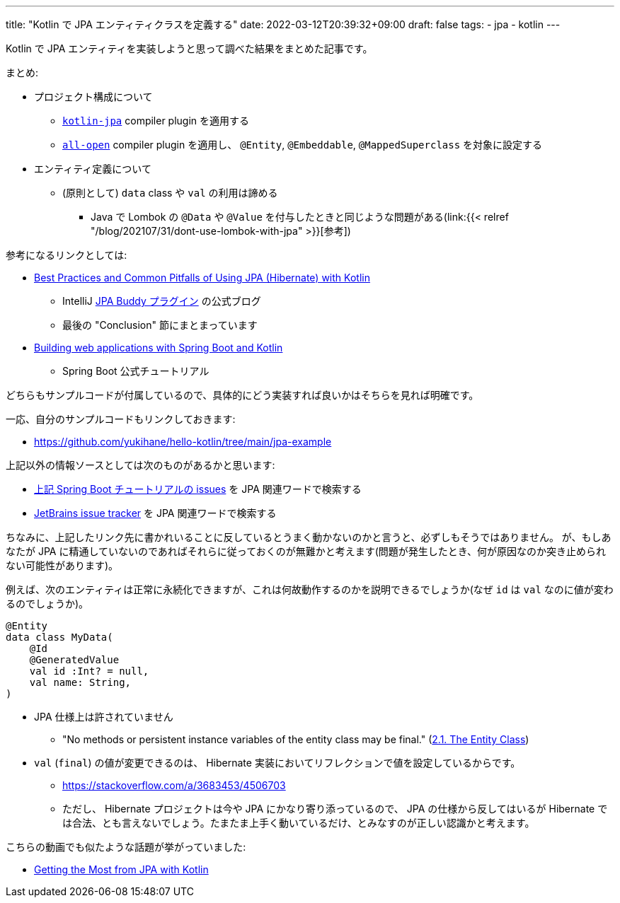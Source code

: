 ---
title: "Kotlin で JPA エンティティクラスを定義する"
date: 2022-03-12T20:39:32+09:00
draft: false
tags:
    - jpa
    - kotlin
---

Kotlin で JPA エンティティを実装しようと思って調べた結果をまとめた記事です。

まとめ:

* プロジェクト構成について
** https://kotlinlang.org/docs/no-arg-plugin.html#jpa-support[`kotlin-jpa`] compiler plugin を適用する
** https://kotlinlang.org/docs/all-open-plugin.html[`all-open`] compiler plugin を適用し、 `@Entity`, `@Embeddable`, `@MappedSuperclass` を対象に設定する
* エンティティ定義について
** (原則として) `data` class や `val`  の利用は諦める
*** Java で Lombok の `@Data` や `@Value` を付与したときと同じような問題がある(link:{{< relref "/blog/202107/31/dont-use-lombok-with-jpa" >}}[参考])

参考になるリンクとしては:

* https://www.jpa-buddy.com/blog/best-practices-and-common-pitfalls/[Best Practices and Common Pitfalls of Using JPA (Hibernate) with Kotlin]
** IntelliJ https://plugins.jetbrains.com/plugin/15075-jpa-buddy[JPA Buddy プラグイン] の公式ブログ
** 最後の "Conclusion" 節にまとまっています
* https://spring.io/guides/tutorials/spring-boot-kotlin/[Building web applications with Spring Boot and Kotlin]
** Spring Boot 公式チュートリアル

どちらもサンプルコードが付属しているので、具体的にどう実装すれば良いかはそちらを見れば明確です。

一応、自分のサンプルコードもリンクしておきます:

* https://github.com/yukihane/hello-kotlin/tree/main/jpa-example

上記以外の情報ソースとしては次のものがあるかと思います:

* https://github.com/spring-guides/tut-spring-boot-kotlin/issues[上記 Spring Boot チュートリアルの issues] を JPA 関連ワードで検索する
* https://youtrack.jetbrains.com/issues/KT[JetBrains issue tracker] を JPA 関連ワードで検索する

ちなみに、上記したリンク先に書かれいることに反しているとうまく動かないのかと言うと、必ずしもそうではありません。
が、もしあなたが JPA に精通していないのであればそれらに従っておくのが無難かと考えます(問題が発生したとき、何が原因なのか突き止められない可能性があります)。

例えば、次のエンティティは正常に永続化できますが、これは何故動作するのかを説明できるでしょうか(なぜ `id` は `val` なのに値が変わるのでしょうか)。

[source,kotlin]
----
@Entity
data class MyData(
    @Id
    @GeneratedValue
    val id :Int? = null,
    val name: String,
)
----

* JPA 仕様上は許されていません
** "No methods or persistent instance variables of the entity class may be final." (link:https://jakarta.ee/specifications/persistence/3.0/jakarta-persistence-spec-3.0.html#a18[2.1. The Entity Class])
* `val` (`final`) の値が変更できるのは、 Hibernate 実装においてリフレクションで値を設定しているからです。
** https://stackoverflow.com/a/3683453/4506703
** ただし、 Hibernate プロジェクトは今や JPA にかなり寄り添っているので、 JPA の仕様から反してはいるが Hibernate では合法、とも言えないでしょう。たまたま上手く動いているだけ、とみなすのが正しい認識かと考えます。

こちらの動画でも似たような話題が挙がっていました:

* https://youtu.be/a_6V8xwiv04?t=1031[Getting the Most from JPA with Kotlin]
